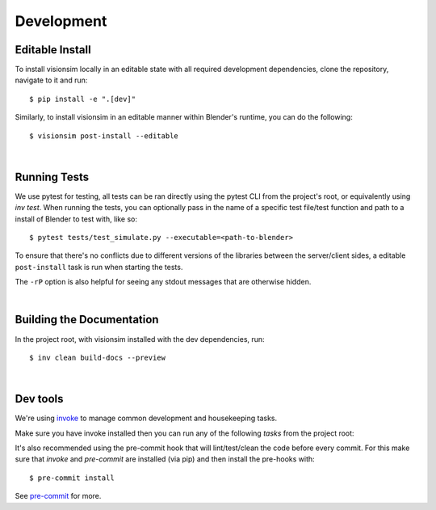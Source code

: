 Development
===========

Editable Install
----------------

To install visionsim locally in an editable state with all required development dependencies, clone the repository, navigate to it and run::
    
    $ pip install -e ".[dev]"

Similarly, to install visionsim in an editable manner within Blender's runtime, you can do the following::

    $ visionsim post-install --editable

| 

Running Tests
-------------

We use pytest for testing, all tests can be ran directly using the pytest CLI from the project's root, or equivalently using `inv test`. When running the tests, you can optionally pass in the name of a specific test file/test function and path to a install of Blender to test with, like so:: 

    $ pytest tests/test_simulate.py --executable=<path-to-blender>

To ensure that there's no conflicts due to different versions of the libraries between the server/client sides, a editable ``post-install`` task is run when starting the tests.

The ``-rP`` option is also helpful for seeing any stdout messages that are otherwise hidden. 

| 

Building the Documentation
--------------------------

In the project root, with visionsim installed with the dev dependencies, run::

    $ inv clean build-docs --preview

|

Dev tools
---------

We're using `invoke <https://docs.pyinvoke.org/en/stable/>`_ to manage common development and housekeeping tasks.

Make sure you have invoke installed then you can run any of the following `tasks` from the project root:

.. command-output:: invoke --list

It's also recommended using the pre-commit hook that will lint/test/clean 
the code before every commit. For this make sure that `invoke` and `pre-commit` are 
installed (via pip) and then install the pre-hooks with::

    $ pre-commit install

See `pre-commit <https://pre-commit.com/#intro>`_ for more.
